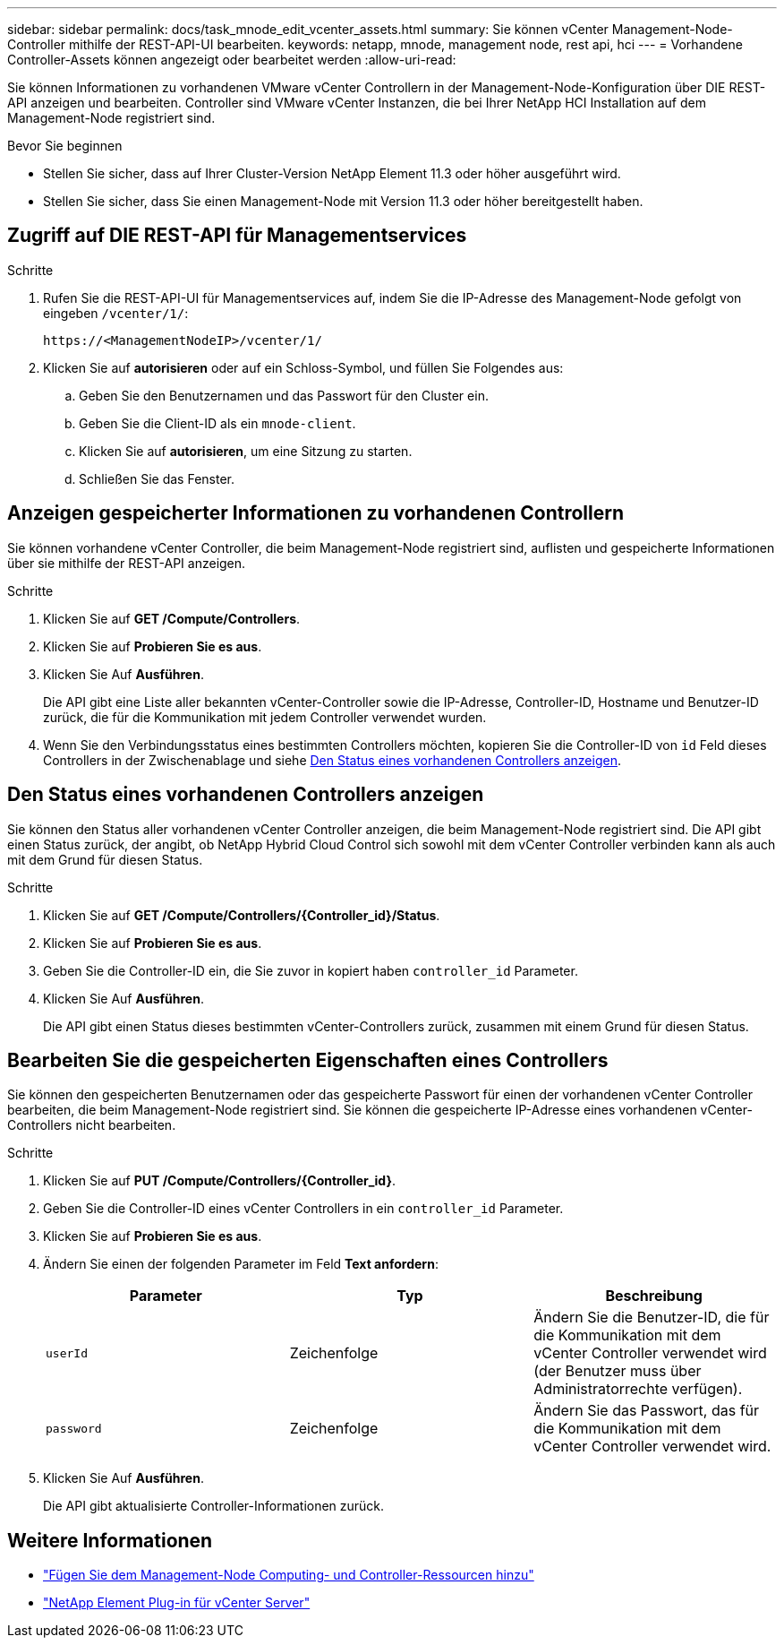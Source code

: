 ---
sidebar: sidebar 
permalink: docs/task_mnode_edit_vcenter_assets.html 
summary: Sie können vCenter Management-Node-Controller mithilfe der REST-API-UI bearbeiten. 
keywords: netapp, mnode, management node, rest api, hci 
---
= Vorhandene Controller-Assets können angezeigt oder bearbeitet werden
:allow-uri-read: 


[role="lead"]
Sie können Informationen zu vorhandenen VMware vCenter Controllern in der Management-Node-Konfiguration über DIE REST-API anzeigen und bearbeiten. Controller sind VMware vCenter Instanzen, die bei Ihrer NetApp HCI Installation auf dem Management-Node registriert sind.

.Bevor Sie beginnen
* Stellen Sie sicher, dass auf Ihrer Cluster-Version NetApp Element 11.3 oder höher ausgeführt wird.
* Stellen Sie sicher, dass Sie einen Management-Node mit Version 11.3 oder höher bereitgestellt haben.




== Zugriff auf DIE REST-API für Managementservices

.Schritte
. Rufen Sie die REST-API-UI für Managementservices auf, indem Sie die IP-Adresse des Management-Node gefolgt von eingeben `/vcenter/1/`:
+
[listing]
----
https://<ManagementNodeIP>/vcenter/1/
----
. Klicken Sie auf *autorisieren* oder auf ein Schloss-Symbol, und füllen Sie Folgendes aus:
+
.. Geben Sie den Benutzernamen und das Passwort für den Cluster ein.
.. Geben Sie die Client-ID als ein `mnode-client`.
.. Klicken Sie auf *autorisieren*, um eine Sitzung zu starten.
.. Schließen Sie das Fenster.






== Anzeigen gespeicherter Informationen zu vorhandenen Controllern

Sie können vorhandene vCenter Controller, die beim Management-Node registriert sind, auflisten und gespeicherte Informationen über sie mithilfe der REST-API anzeigen.

.Schritte
. Klicken Sie auf *GET /Compute/Controllers*.
. Klicken Sie auf *Probieren Sie es aus*.
. Klicken Sie Auf *Ausführen*.
+
Die API gibt eine Liste aller bekannten vCenter-Controller sowie die IP-Adresse, Controller-ID, Hostname und Benutzer-ID zurück, die für die Kommunikation mit jedem Controller verwendet wurden.

. Wenn Sie den Verbindungsstatus eines bestimmten Controllers möchten, kopieren Sie die Controller-ID von `id` Feld dieses Controllers in der Zwischenablage und siehe <<Den Status eines vorhandenen Controllers anzeigen>>.




== Den Status eines vorhandenen Controllers anzeigen

Sie können den Status aller vorhandenen vCenter Controller anzeigen, die beim Management-Node registriert sind. Die API gibt einen Status zurück, der angibt, ob NetApp Hybrid Cloud Control sich sowohl mit dem vCenter Controller verbinden kann als auch mit dem Grund für diesen Status.

.Schritte
. Klicken Sie auf *GET /Compute/Controllers/{Controller_id}/Status*.
. Klicken Sie auf *Probieren Sie es aus*.
. Geben Sie die Controller-ID ein, die Sie zuvor in kopiert haben `controller_id` Parameter.
. Klicken Sie Auf *Ausführen*.
+
Die API gibt einen Status dieses bestimmten vCenter-Controllers zurück, zusammen mit einem Grund für diesen Status.





== Bearbeiten Sie die gespeicherten Eigenschaften eines Controllers

Sie können den gespeicherten Benutzernamen oder das gespeicherte Passwort für einen der vorhandenen vCenter Controller bearbeiten, die beim Management-Node registriert sind. Sie können die gespeicherte IP-Adresse eines vorhandenen vCenter-Controllers nicht bearbeiten.

.Schritte
. Klicken Sie auf *PUT /Compute/Controllers/{Controller_id}*.
. Geben Sie die Controller-ID eines vCenter Controllers in ein `controller_id` Parameter.
. Klicken Sie auf *Probieren Sie es aus*.
. Ändern Sie einen der folgenden Parameter im Feld *Text anfordern*:
+
|===
| Parameter | Typ | Beschreibung 


| `userId` | Zeichenfolge | Ändern Sie die Benutzer-ID, die für die Kommunikation mit dem vCenter Controller verwendet wird (der Benutzer muss über Administratorrechte verfügen). 


| `password` | Zeichenfolge | Ändern Sie das Passwort, das für die Kommunikation mit dem vCenter Controller verwendet wird. 
|===
. Klicken Sie Auf *Ausführen*.
+
Die API gibt aktualisierte Controller-Informationen zurück.





== Weitere Informationen

* link:task_mnode_add_assets.html["Fügen Sie dem Management-Node Computing- und Controller-Ressourcen hinzu"]
* https://docs.netapp.com/us-en/vcp/index.html["NetApp Element Plug-in für vCenter Server"^]

